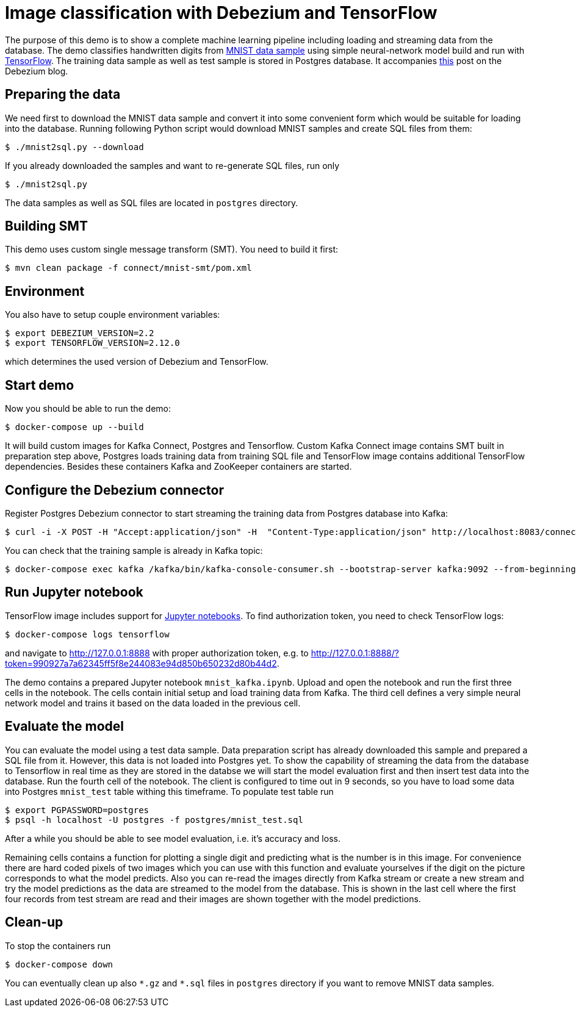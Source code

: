 = Image classification with Debezium and TensorFlow

The purpose of this demo is to show a complete machine learning pipeline including loading and streaming data from the database. 
The demo classifies handwritten digits from http://yann.lecun.com/exdb/mnist/[MNIST data sample] using simple neural-network model build and run with https://www.tensorflow.org/[TensorFlow].
The training data sample as well as test sample is stored in Postgres database.
It accompanies https://debezium.io/blog/2023/05/02/tensorflow-mnist-classification/[this] post on the Debezium blog.

== Preparing the data

We need first to download the MNIST data sample and convert it into some convenient form which would be suitable for loading into the database.
Running following Python script would download MNIST samples and create SQL files from them:

```
$ ./mnist2sql.py --download
```

If you already downloaded the samples and want to re-generate SQL files, run only

```
$ ./mnist2sql.py
```

The data samples as well as SQL files are located in `postgres` directory.

== Building SMT

This demo uses custom single message transform (SMT).
You need to build it first:

```
$ mvn clean package -f connect/mnist-smt/pom.xml
```

== Environment

You also have to setup couple environment variables:

```
$ export DEBEZIUM_VERSION=2.2
$ export TENSORFLOW_VERSION=2.12.0
```

which determines the used version of Debezium and TensorFlow.

== Start demo

Now you should be able to run the demo:

```
$ docker-compose up --build
```

It will build custom images for Kafka Connect, Postgres and Tensorflow.
Custom Kafka Connect image contains SMT built in preparation step above, Postgres loads training data from training SQL file and TensorFlow image contains additional TensorFlow dependencies.
Besides these containers Kafka and ZooKeeper containers are started.

== Configure the Debezium connector

Register Postgres Debezium connector to start streaming the training data from Postgres database into Kafka:

```
$ curl -i -X POST -H "Accept:application/json" -H  "Content-Type:application/json" http://localhost:8083/connectors/ -d @register-postgres.json
```

You can check that the training sample is already in Kafka topic:

```
$ docker-compose exec kafka /kafka/bin/kafka-console-consumer.sh --bootstrap-server kafka:9092 --from-beginning --property print.key=true --topic tf.public.mnist_train
```

== Run Jupyter notebook

TensorFlow image includes support for https://jupyter.org/[Jupyter notebooks].
To find authorization token, you need to check TensorFlow logs:

```
$ docker-compose logs tensorflow
```

and navigate to http://127.0.0.1:8888 with proper authorization token, e.g. to http://127.0.0.1:8888/?token=990927a7a62345ff5f8e244083e94d850b650232d80b44d2.

The demo contains a prepared Jupyter notebook `mnist_kafka.ipynb`.
Upload and open the notebook and run the first three cells in the notebook.
The cells contain initial setup and load training data from Kafka.
The third cell defines a very simple neural network model and trains it based on the data loaded in the previous cell.

== Evaluate the model

You can evaluate the model using a test data sample.
Data preparation script has already downloaded this sample and prepared a SQL file from it.
However, this data is not loaded into Postgres yet.
To show the capability of streaming the data from the database to Tensorflow in real time as they are stored in the databse we will start the model evaluation first and then insert test data into the database.
Run the fourth cell of the notebook.
The client is configured to time out in 9 seconds, so you have to load some data into Postgres `mnist_test` table withing this timeframe.
To populate test table run

```
$ export PGPASSWORD=postgres
$ psql -h localhost -U postgres -f postgres/mnist_test.sql
```

After a while you should be able to see model evaluation, i.e. it's accuracy and loss.

Remaining cells contains a function for plotting a single digit and predicting what is the number is in this image.
For convenience there are hard coded pixels of two images which you can use with this function and evaluate yourselves if the digit on the picture corresponds to what the model predicts. 
Also you can re-read the images directly from Kafka stream or create a new stream and try the model predictions as the data are streamed to the model from the database.
This is shown in the last cell where the first four records from test stream are read and their images are shown together with the model predictions.

== Clean-up

To stop the containers run

```
$ docker-compose down
```

You can eventually clean up also `\*.gz` and `*.sql` files in `postgres` directory if you want to remove MNIST data samples.
